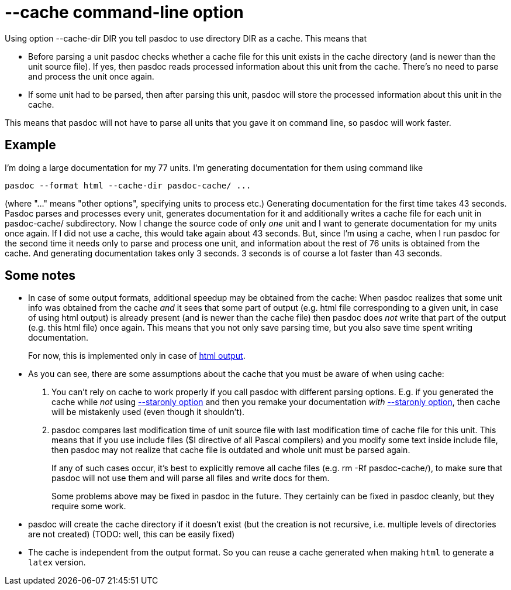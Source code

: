 :doctitle: --cache command-line option

Using option --cache-dir DIR you tell pasdoc to use directory DIR as a cache. This means that

* Before parsing a unit pasdoc checks whether a cache file for this unit exists in the cache directory (and is newer than the unit source file). If yes, then pasdoc reads processed information about this unit from the cache. There's no need to parse and process the unit once again.
* If some unit had to be parsed, then after parsing this unit, pasdoc will store the processed information about this unit in the cache.

This means that pasdoc will not have to parse all units that you gave it on command line, so pasdoc will work faster.

## [[example]] Example

I'm doing a large documentation for my 77 units. I'm generating documentation for them using command like

----
pasdoc --format html --cache-dir pasdoc-cache/ ...
----

(where "..." means "other options", specifying units to process etc.) Generating documentation for the first time takes 43 seconds. Pasdoc parses and processes every unit, generates documentation for it and additionally writes a cache file for each unit in pasdoc-cache/ subdirectory. Now I change the source code of only _one_ unit and I want to generate documentation for my units once again. If I did not use a cache, this would take again about 43 seconds. But, since I'm using a cache, when I run pasdoc for the second time it needs only to parse and process one unit, and information about the rest of 76 units is obtained from the cache. And generating documentation takes only 3 seconds. 3 seconds is of course a lot faster than 43 seconds.

## [[some-notes]] Some notes

* In case of some output formats, additional speedup may be obtained from the cache: When pasdoc realizes that some unit info was obtained from the cache _and_ it sees that some part of output (e.g. html file corresponding to a given unit, in case of using html output) is already present (and is newer than the cache file) then pasdoc does _not_ write that part of the output (e.g. this html file) once again. This means that you not only save parsing time, but you also save time spent writing documentation.
+
For now, this is implemented only in case of link:HtmlOutput[html output].
* As you can see, there are some assumptions about the cache that you must be aware of when using cache:
+
1. You can't rely on cache to work properly if you call pasdoc with different parsing options. E.g. if you generated the cache while _not_ using link:CommentMarker[--staronly option] and then you remake your documentation _with_ link:CommentMarker[--staronly option], then cache will be mistakenly used (even though it shouldn't).
2. pasdoc compares last modification time of unit source file with last modification time of cache file for this unit. This means that if you use include files ($I directive of all Pascal compilers) and you modify some text inside include file, then pasdoc may not realize that cache file is outdated and whole unit must be parsed again.
+
If any of such cases occur, it's best to explicitly remove all cache files (e.g. rm -Rf pasdoc-cache/), to make sure that pasdoc will not use them and will parse all files and write docs for them.
+
Some problems above may be fixed in pasdoc in the future. They certainly can be fixed in pasdoc cleanly, but they require some work.
* pasdoc will create the cache directory if it doesn't exist (but the creation is not recursive, i.e. multiple levels of directories are not created) (TODO: well, this can be easily fixed)
* The cache is independent from the output format. So you can reuse a cache generated when making `html` to generate a `latex` version.
